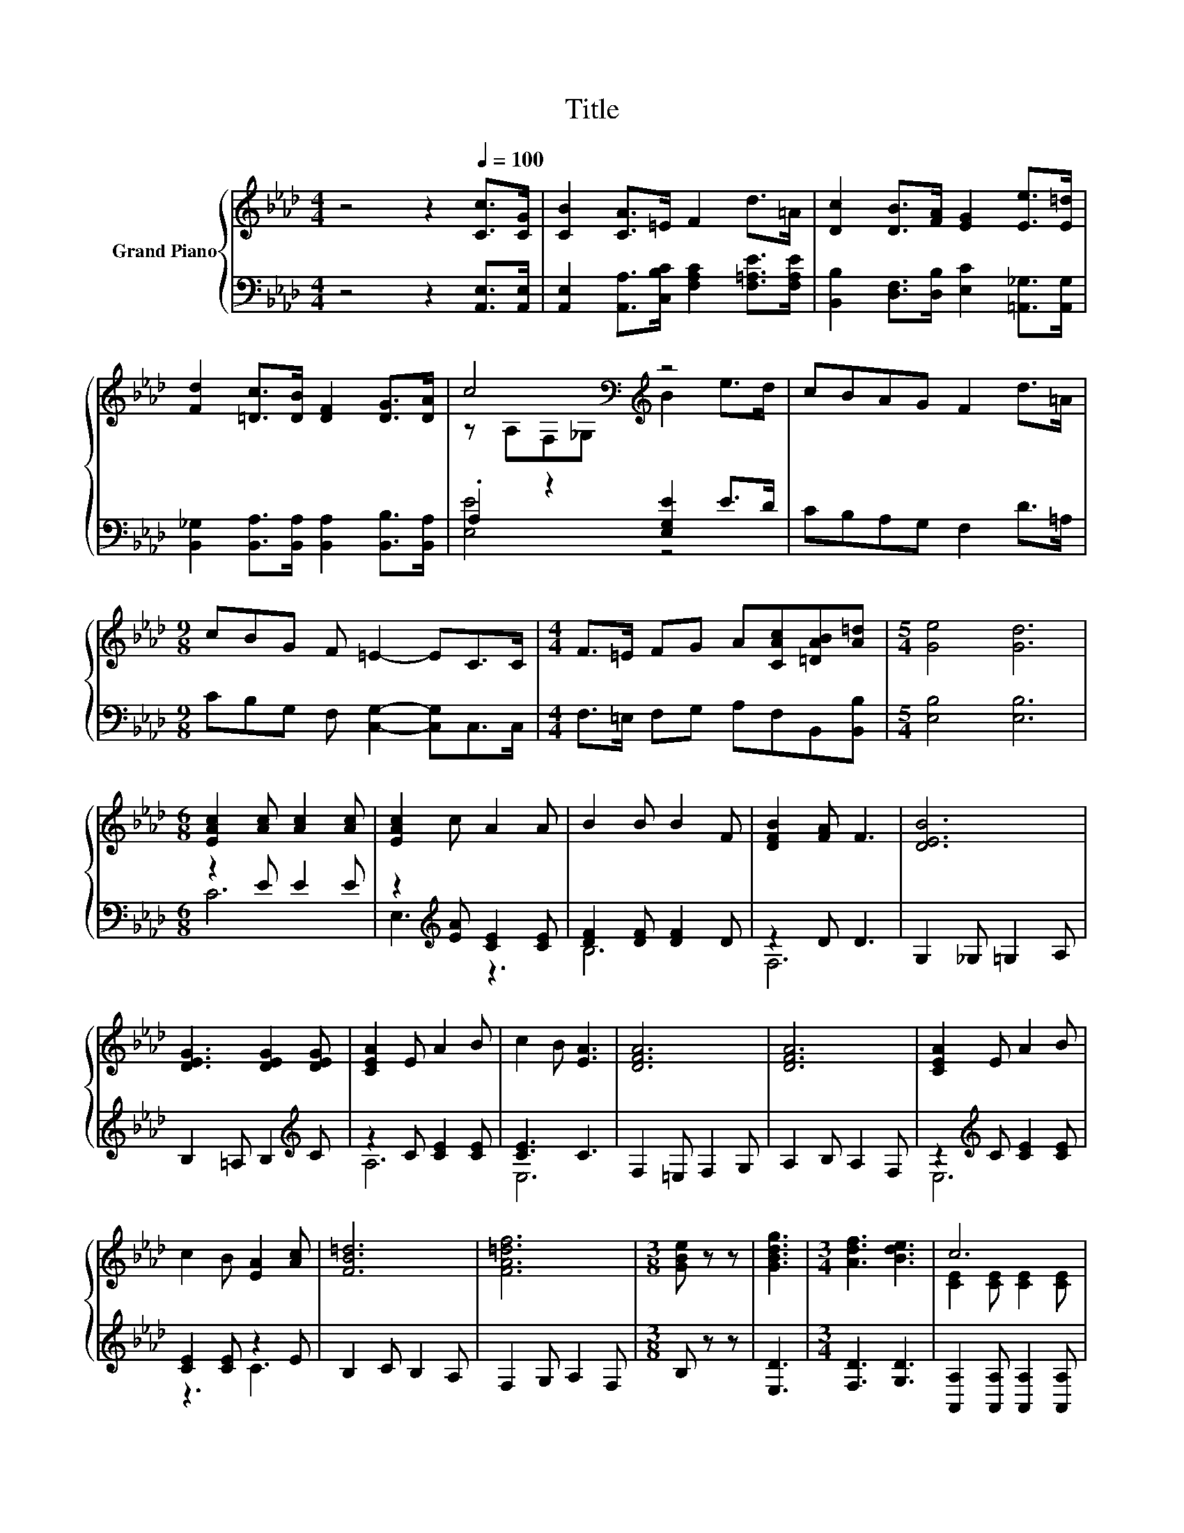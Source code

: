 X:1
T:Title
%%score { ( 1 3 ) | ( 2 4 ) }
L:1/8
M:4/4
K:Ab
V:1 treble nm="Grand Piano"
V:3 treble 
V:2 bass 
V:4 bass 
V:1
 z4 z2[Q:1/4=100] [Cc]>[CG] | [CB]2 [CA]>=E F2 d>=A | [Dc]2 [DB]>[FA] [EG]2 [Ee]>[E=d] | %3
 [Fd]2 [=Dc]>[DB] [DF]2 [DG]>[DA] | c4[K:bass][K:treble] z4 | cBAG F2 d>=A | %6
[M:9/8] cBG F =E2- EC>C |[M:4/4] F>=E FG A[CAc][=DAB][A=d] |[M:5/4] [Ge]4 [Gd]6 | %9
[M:6/8] [EAc]2 [Ac] [Ac]2 [Ac] | [EAc]2 c A2 A | B2 B B2 F | [DFB]2 [FA] F3 | [DEB]6 | %14
 [DEG]3 [DEG]2 [DEG] | [CEA]2 E A2 B | c2 B [EA]3 | [DFA]6 | [DFA]6 | [CEA]2 E A2 B | %20
 c2 B [EA]2 [Ac] | [FB=d]6 | [FA=df]6 |[M:3/8] [GBe] z z | [GBdg]3 |[M:3/4] [Adf]3 [Bde]3 | c6 | %27
 z2 z c3 | B6 | F2- [FG]2 z A | G2 _G =G2 A | B2 =A B2 _c | c2- [C=Ec-] [EGc-]2 [DFc-] | %33
[M:1/4] [C=Ec]2 |[M:2/4] [Ec] [E_c]2 [E=c] |[M:3/4] f6 | c2 z e2 e | [Fe]2 z .[Fd]3 | %38
 [Fc]2 z .[B,FB]3 | [CEA]6 | [B,EG]6 | [CEA]6- |[M:2/4] [CEA]2 z2 |] %43
V:2
 z4 z2 [A,,E,]>[A,,E,] | [A,,E,]2 [A,,A,]>[C,B,C] [F,A,C]2 [F,=A,E]>[F,A,E] | %2
 [B,,B,]2 [D,F,]>[D,B,] [E,C]2 [=A,,_G,]>[A,,G,] | %3
 [B,,_G,]2 [B,,A,]>[B,,A,] [B,,A,]2 [B,,B,]>[B,,A,] | .A,2 z2 [E,G,E]2 E>D | CB,A,G, F,2 D>=A, | %6
[M:9/8] CB,G, F, [C,G,]2- [C,G,]C,>C, |[M:4/4] F,>=E, F,G, A,F,B,,[B,,B,] | %8
[M:5/4] [E,B,]4 [E,B,]6 |[M:6/8] z2 E E2 E | z2[K:treble] [EA] [CE]2 [CE] | [DF]2 [DF] [DF]2 D | %12
 z2 D D3 | G,2 _G, =G,2 A, | B,2 =A, B,2[K:treble] C | z2 C [CE]2 [CE] | [CE]3 C3 | %17
 F,2 =E, F,2 G, | A,2 B, A,2 F, | z2[K:treble] C [CE]2 [CE] | [CE]2 [CE] z2 E | B,2 C B,2 A, | %22
 F,2 G, A,2 F, |[M:3/8] B, z z | [E,D]3 |[M:3/4] [F,D]3 [G,D]3 | %26
 [A,,A,]2 [A,,A,] [A,,A,]2 [A,,A,] | [A,,A,]2 [A,,A,] [A,,A,]2 [A,,A,] | %28
 [D,A,D]2 [D,A,D] [D,A,D]2 [D,G,D] | [D,F,D]2 [D,A,D] [D,A,D]2 [D,F,D] | [E,G,DE]6 | [E,G,E]6 | %32
 [C,G,C]2 [C,G,] [C,C]2 [C,G,] |[M:1/4] [C,G,]2 |[M:2/4] [C,G,] [C,G,]2 [C,G,] | %35
[M:3/4] [F,,F,=A,E]6 | [F,=A,E]2 z [F,A,F]2 [F,A,F] | [B,,B,]2 z .[B,,B,]3 | [C,A,]2 z .D,3 | E,6 | %40
 E,6 | A,,6- |[M:2/4] A,,2 z2 |] %43
V:3
 x8 | x8 | x8 | x8 | z[K:bass] A,F,_G,[K:treble] B2 e>d | x8 |[M:9/8] x9 |[M:4/4] x8 |[M:5/4] x10 | %9
[M:6/8] x6 | x6 | x6 | x6 | x6 | x6 | x6 | x6 | x6 | x6 | x6 | x6 | x6 | x6 |[M:3/8] x3 | x3 | %25
[M:3/4] x6 | [CE]2 [CE] [CE]2 [CE] | [CE]2 [CE] [CE]2 [CA] | F2 F F2 G | A2 z F3 | x6 | x6 | %32
 =E2 z2 z2 |[M:1/4] x2 |[M:2/4] x4 |[M:3/4] x6 | x6 | x6 | x6 | x6 | x6 | x6 |[M:2/4] x4 |] %43
V:4
 x8 | x8 | x8 | x8 | [E,E]4 z4 | x8 |[M:9/8] x9 |[M:4/4] x8 |[M:5/4] x10 |[M:6/8] C6 | %10
 E,3[K:treble] z3 | B,6 | F,6 | x6 | x5[K:treble] x | A,6 | E,6 | x6 | x6 | E,6[K:treble] | z3 C3 | %21
 x6 | x6 |[M:3/8] x3 | x3 |[M:3/4] x6 | x6 | x6 | x6 | x6 | x6 | x6 | x6 |[M:1/4] x2 |[M:2/4] x4 | %35
[M:3/4] x6 | x6 | x6 | x6 | x6 | x6 | x6 |[M:2/4] x4 |] %43


